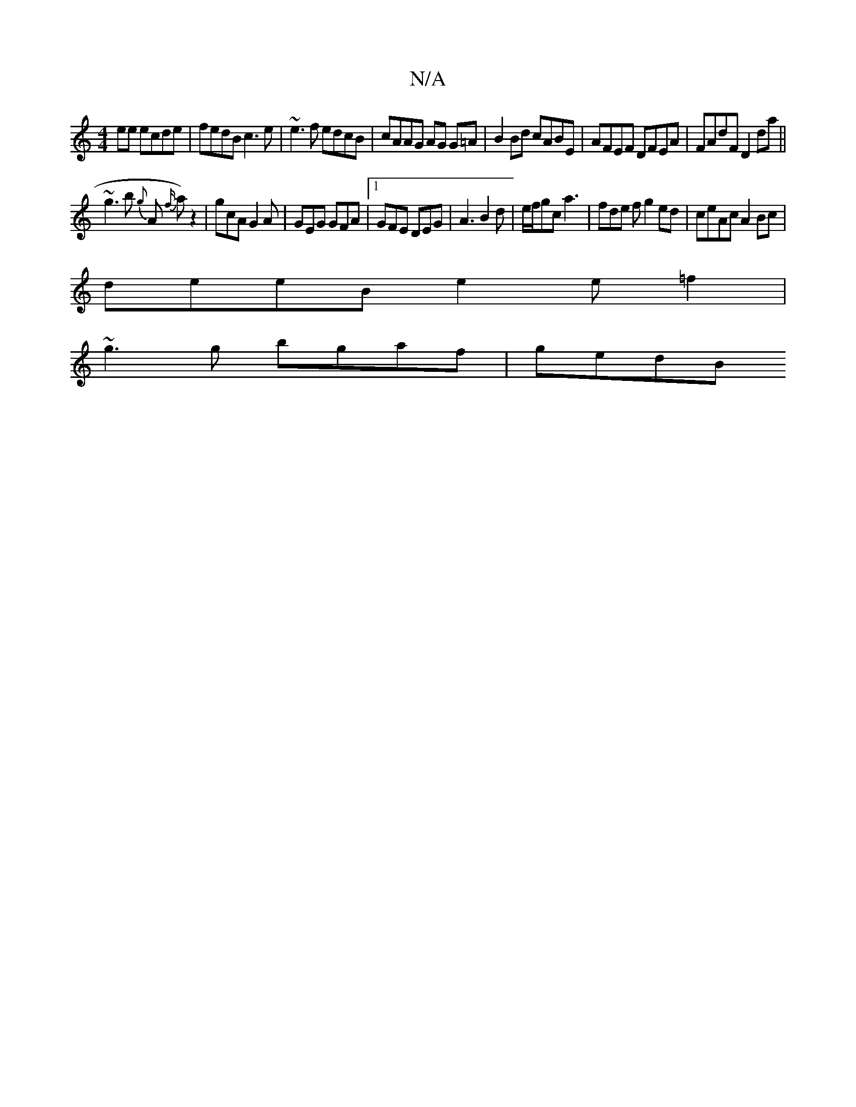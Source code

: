 X:1
T:N/A
M:4/4
R:N/A
K:Cmajor
ee ecde|fedB c3e|~e3f edcB|cAAG AG G=A|B2 Bd cABE|AFEF DFEA|FAdF D2da||
~g3b {g}A {f/}la)z2 |gcA G2A | GEG GFA |[1 GFE DEG | A3 B2 d | e/f/gc a3 | fde f g2 ed|ceAc A2Bc|
deeB e2 e=f2|
~g3g bgaf | gedB